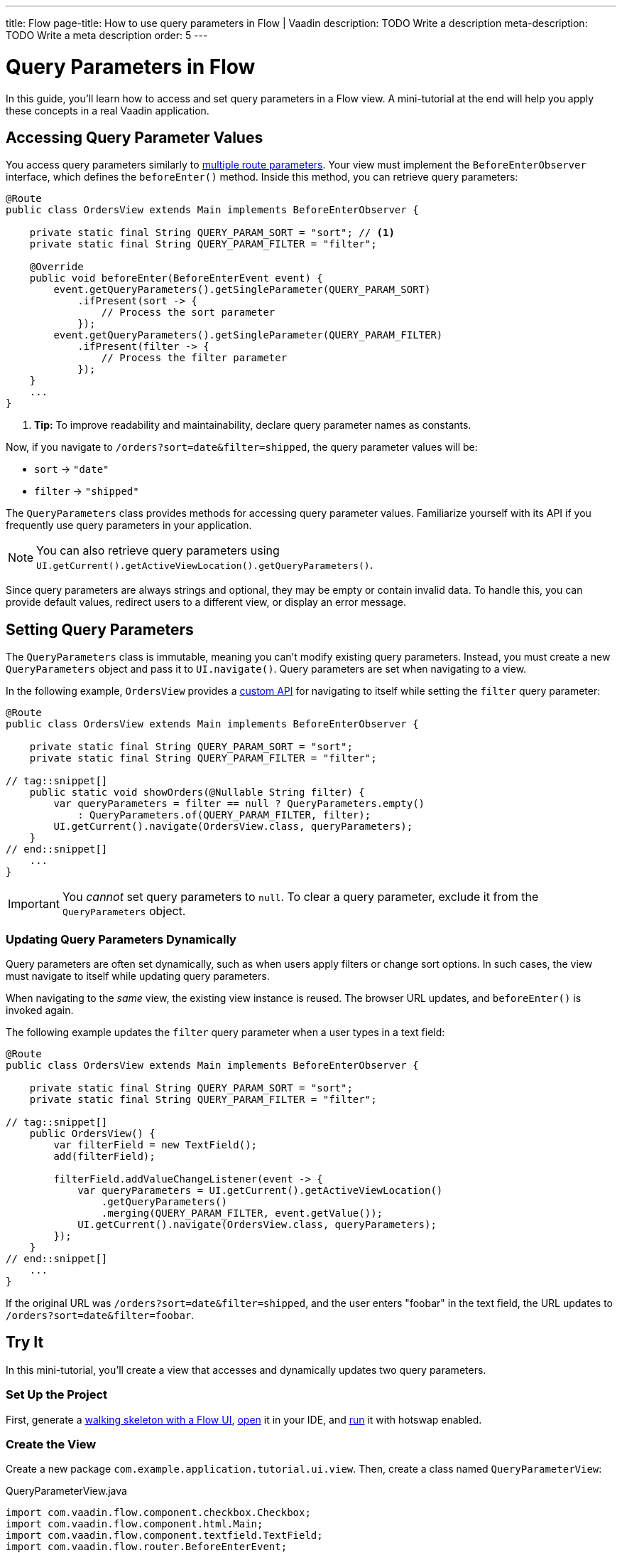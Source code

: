 ---
title: Flow
page-title: How to use query parameters in Flow | Vaadin
description: TODO Write a description
meta-description: TODO Write a meta description
order: 5
---


= Query Parameters in Flow
:toclevels: 2

In this guide, you'll learn how to access and set query parameters in a Flow view. A mini-tutorial at the end will help you apply these concepts in a real Vaadin application.


== Accessing Query Parameter Values

You access query parameters similarly to <<../route-templates#accessing-route-parameter-values,multiple route parameters>>. Your view must implement the [interfacename]`BeforeEnterObserver` interface, which defines the [methodname]`beforeEnter()` method. Inside this method, you can retrieve query parameters:

[source,java]
----
@Route
public class OrdersView extends Main implements BeforeEnterObserver {

    private static final String QUERY_PARAM_SORT = "sort"; // <1>
    private static final String QUERY_PARAM_FILTER = "filter";

    @Override
    public void beforeEnter(BeforeEnterEvent event) {
        event.getQueryParameters().getSingleParameter(QUERY_PARAM_SORT)
            .ifPresent(sort -> {
                // Process the sort parameter
            });
        event.getQueryParameters().getSingleParameter(QUERY_PARAM_FILTER)
            .ifPresent(filter -> {
                // Process the filter parameter
            });
    }
    ...
}
----
<1> *Tip:* To improve readability and maintainability, declare query parameter names as constants.

Now, if you navigate to `/orders?sort=date&filter=shipped`, the query parameter values will be:

* `sort` -> `"date"`
* `filter` -> `"shipped"`

The [classname]`QueryParameters` class provides methods for accessing query parameter values. Familiarize yourself with its API if you frequently use query parameters in your application.

[NOTE]
You can also retrieve query parameters using [methodname]`UI.getCurrent().getActiveViewLocation().getQueryParameters()`.

Since query parameters are always strings and optional, they may be empty or contain invalid data. To handle this, you can provide default values, redirect users to a different view, or display an error message.


== Setting Query Parameters

The [classname]`QueryParameters` class is immutable, meaning you can't modify existing query parameters. Instead, you must create a new [classname]`QueryParameters` object and pass it to [methodname]`UI.navigate()`. Query parameters are set when navigating to a view.

In the following example, [classname]`OrdersView` provides a <<../../navigate/flow#your-own-api,custom API>> for navigating to itself while setting the `filter` query parameter:

[source,java]
----
@Route
public class OrdersView extends Main implements BeforeEnterObserver {

    private static final String QUERY_PARAM_SORT = "sort";
    private static final String QUERY_PARAM_FILTER = "filter";

// tag::snippet[]
    public static void showOrders(@Nullable String filter) {
        var queryParameters = filter == null ? QueryParameters.empty() 
            : QueryParameters.of(QUERY_PARAM_FILTER, filter);
        UI.getCurrent().navigate(OrdersView.class, queryParameters);
    }
// end::snippet[]
    ...
}
----

[IMPORTANT]
You _cannot_ set query parameters to `null`. To clear a query parameter, exclude it from the [classname]`QueryParameters` object.


=== Updating Query Parameters Dynamically

Query parameters are often set dynamically, such as when users apply filters or change sort options. In such cases, the view must navigate to itself while updating query parameters.

When navigating to the _same_ view, the existing view instance is reused. The browser URL updates, and [methodname]`beforeEnter()` is invoked again.

The following example updates the `filter` query parameter when a user types in a text field:

[source,java]
----
@Route
public class OrdersView extends Main implements BeforeEnterObserver {

    private static final String QUERY_PARAM_SORT = "sort";
    private static final String QUERY_PARAM_FILTER = "filter";

// tag::snippet[]
    public OrdersView() {
        var filterField = new TextField();
        add(filterField);

        filterField.addValueChangeListener(event -> {
            var queryParameters = UI.getCurrent().getActiveViewLocation()
                .getQueryParameters()
                .merging(QUERY_PARAM_FILTER, event.getValue());
            UI.getCurrent().navigate(OrdersView.class, queryParameters);
        });
    }
// end::snippet[]
    ...
}
----

If the original URL was `/orders?sort=date&filter=shipped`, and the user enters "foobar" in the text field, the URL updates to `/orders?sort=date&filter=foobar`.


== Try It

In this mini-tutorial, you'll create a view that accesses and dynamically updates two query parameters.


=== Set Up the Project

First, generate a <<{articles}/getting-started/start#,walking skeleton with a Flow UI>>, <<{articles}/getting-started/import#,open>> it in your IDE, and <<{articles}/getting-started/run#,run>> it with hotswap enabled.


=== Create the View

Create a new package [packagename]`com.example.application.tutorial.ui.view`. Then, create a class named [classname]`QueryParameterView`:

.QueryParameterView.java
[source,java]
----
import com.vaadin.flow.component.checkbox.Checkbox;
import com.vaadin.flow.component.html.Main;
import com.vaadin.flow.component.textfield.TextField;
import com.vaadin.flow.router.BeforeEnterEvent;
import com.vaadin.flow.router.BeforeEnterObserver;
import com.vaadin.flow.router.Route;

@Route
public class QueryParameterView extends Main implements BeforeEnterObserver {

    private static final String QUERY_PARAMETER_TEXT = "text";
    private static final String QUERY_PARAMETER_CHECK = "check";

    private final TextField textField;
    private final Checkbox checkbox;

    public QueryParameterView() {
        textField = new TextField();
        checkbox = new Checkbox();
        add(textField, checkbox);
    }

    @Override
    public void beforeEnter(BeforeEnterEvent event) {
    }
}
----

Open your browser and navigate to: http://localhost:8080/queryparameter

You should see an empty text field and an unchecked checkbox.


=== Access Query Parameters

Modify the [methodname]`beforeEnter()` method to populate the components:

[source,java]
----
@Override
public void beforeEnter(BeforeEnterEvent event) {
    var queryParameters = event.getLocation().getQueryParameters();
    queryParameters.getSingleParameter(QUERY_PARAMETER_TEXT)
        .ifPresent(textField::setValue);
    queryParameters.getSingleParameter(QUERY_PARAMETER_CHECK)
        .map(Boolean::parseBoolean).ifPresent(checkbox::setValue);
}
----

Navigate to: http://localhost:8080/queryparameter?text=hello+world&check=true

The text field should now contain `"hello world"` and the checkbox should be checked.


=== Update the `text` Query Parameter

Modify the constructor to update the query parameter dynamically:

[source,java]
----
public QueryParameterView() {
    textField = new TextField();
// tag::snippet[]
    textField.setValueChangeMode(ValueChangeMode.LAZY); // <1>
    textField.addValueChangeListener(event -> {
        var queryParameters = UI.getCurrent().getActiveViewLocation()
            .getQueryParameters().merging(QUERY_PARAMETER_TEXT, event.getValue());
        UI.getCurrent().navigate(QueryParameterView.class, queryParameters);
    });
// end::snippet[]
    checkbox = new Checkbox();
    add(textField, checkbox);
}
----
<1> The field updates 400 ms after the user stops typing.

Try changing the text field value in the browser. The URL updates automatically.


=== Update the `check` Query Parameter

Add a listener for the checkbox:

[source,java]
----
public QueryParameterView() {
    textField = new TextField();
    textField.setValueChangeMode(ValueChangeMode.LAZY); // <1>
    textField.addValueChangeListener(event -> {
        var queryParameters = UI.getCurrent().getActiveViewLocation()
            .getQueryParameters()
            .merging(QUERY_PARAMETER_TEXT, event.getValue());
        UI.getCurrent().navigate(QueryParameterView.class, queryParameters);
    });
    checkbox = new Checkbox();
// tag::snippet[]
    checkbox.addValueChangeListener(event -> {
        var queryParameters = UI.getCurrent().getActiveViewLocation()
            .getQueryParameters()
            .merging(QUERY_PARAMETER_CHECK, event.getValue().toString());
        UI.getCurrent().navigate(QueryParameterView.class, queryParameters);
    });
// end::snippet[]
    add(textField, checkbox);
}
----

Try toggling the checkbox. The URL updates automatically while preserving the `text` parameter.


=== Final Thoughts

You've now successfully implemented query parameters in Flow. You learned how to:

* Access query parameter values.
* Update query parameter values dynamically.

Next, try modifying the code to:

* Use `1` and `0` instead of `true` and `false` for the `check` parameter.
* Validate the `text` query parameter to allow only *letters, digits and whitespace*.

You're now ready to use query parameters in real Vaadin applications!